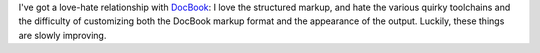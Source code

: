 .. title: DocBook
.. slug: docbook
.. date: 2008-07-08 19:03:54 UTC-05:00
.. tags: computer,markup,docbook
.. category: computer
.. link: 
.. description: 
.. type: text


I've got a love-hate relationship with DocBook_: I love the structured
markup, and hate the various quirky toolchains and the difficulty of
customizing both the DocBook markup format and the appearance of the
output.  Luckily, these things are slowly improving.

.. _DocBook: http://docbook.org/
